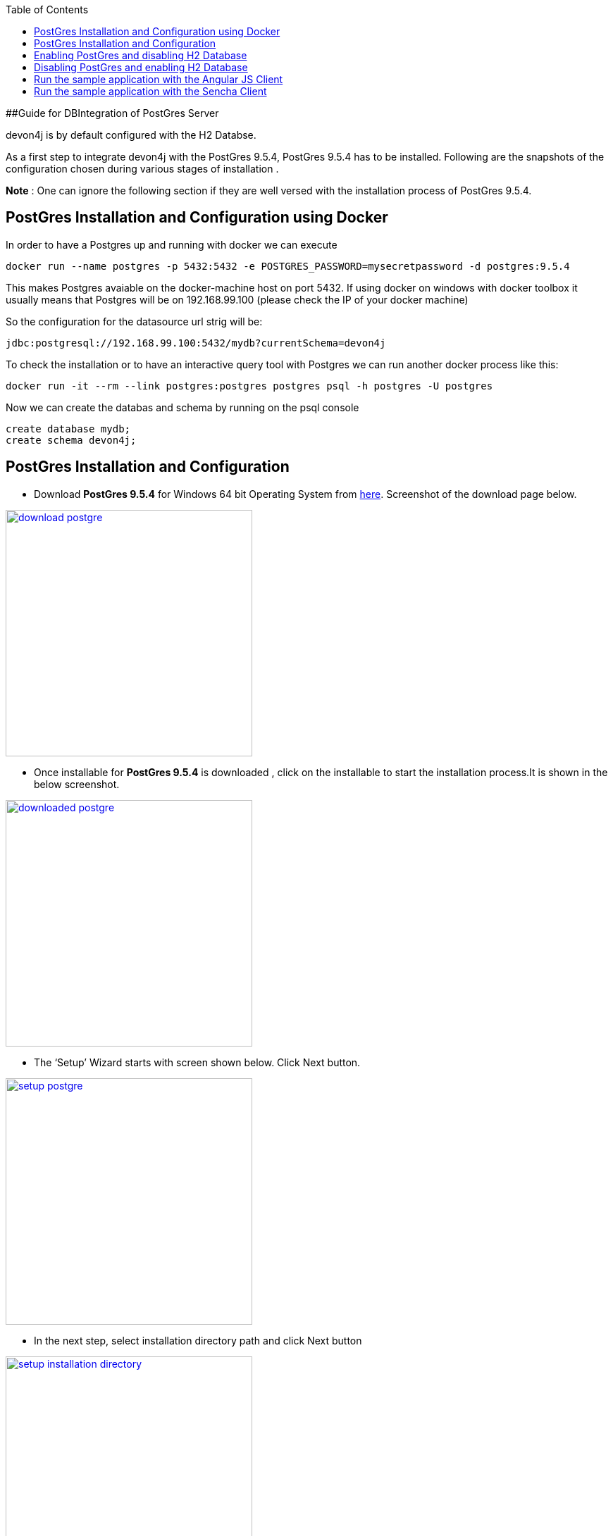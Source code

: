 
:toc: macro
toc::[]

##Guide for DBIntegration of PostGres Server

devon4j is by default configured with the H2 Databse.  

As a first step to integrate devon4j with the PostGres 9.5.4, PostGres 9.5.4 has to be installed. Following are the snapshots of the configuration chosen during various stages of installation . 

*Note* : One can ignore the following section if they are well versed with the installation process  of PostGres 9.5.4. 

## PostGres Installation and Configuration using Docker

In order to have a Postgres up and running with docker we can execute
[source,bash]
--------
docker run --name postgres -p 5432:5432 -e POSTGRES_PASSWORD=mysecretpassword -d postgres:9.5.4
--------

This makes Postgres avaiable on the docker-machine host on port 5432. If using docker on windows with docker toolbox it usually means that Postgres will be on 192.168.99.100 (please check the IP of your docker machine)

So the configuration for the datasource url strig will be: 

`jdbc:postgresql://192.168.99.100:5432/mydb?currentSchema=devon4j`

To check the installation or to have an interactive query tool with Postgres we can run another docker process like this:
[source,bash]
--------
docker run -it --rm --link postgres:postgres postgres psql -h postgres -U postgres
--------

Now we can create the databas and schema by running on the psql console

[source,bash]
--------
create database mydb;
create schema devon4j;
--------



## PostGres Installation and Configuration  

•	Download *PostGres 9.5.4* for Windows 64 bit Operating System from http://www.enterprisedb.com/products-services-training/pgdownload#windows[here]. Screenshot of the download page below.

image::images/postgre/download_postgre.png[align="center",width="350",download postgre, link="https://github.com/devonfw/devon-guide/wiki/images/postgre/download_postgre.png"] 

•	Once installable for *PostGres 9.5.4* is downloaded , click on the installable  to start the installation process.It is shown in the below screenshot.

image::images/postgre/downloaded_postgre.png[,align="center",width="350",downloaded postgre, link="https://github.com/devonfw/devon-guide/wiki/images/postgre/downloaded_postgre.png"]

•	The ‘Setup’ Wizard starts with screen shown below. Click Next button.

image::images/postgre/setup_postgre.png[,align="center",width="350",setup postgre, link="https://github.com/devonfw/devon-guide/wiki/images/postgre/setup_postgre.png"]

•	In the next step, select installation directory path and click Next button

image::images/postgre/setup_installation_directory.png[,align="center",width="350",setup installation directory, link="https://github.com/devonfw/devon-guide/wiki/images/postgre/setup_installation_directory.png"]

•	In the next step, select data directory path and click Next button.

image::images/postgre/setup_data_directory.png[,align="center",width="350",setup data directory, link="https://github.com/devonfw/devon-guide/wiki/images/postgre/setup_data_directory.png"]

•	In the next step, enter the password for PostGres and click Next button.

image::images/postgre/setup_password.png[,align="center",width="350",setup password, link="https://github.com/devonfw/devon-guide/wiki/images/postgre/setup_password.png"]

•	In the next step, enter the port for PostGres and click Next button.

image::images/postgre/setup_port.png[,align="center",width="350",setup port, link="https://github.com/devonfw/devon-guide/wiki/images/postgre/setup_port.png"]

•	In the next step, select the Locale for PostGres and click Next button.

image::images/postgre/setup_advanced_options.png[,align="center",width="350",setup advanced options, link="https://github.com/devonfw/devon-guide/wiki/images/postgre/setup_advanced_options.png"]

•	In the next step, select the check box for launching the *Stack Builder* if needed and click Finish button.

image::images/postgre/setup_completing_postgre.png[,align="center",width="350",setup completing postgre, link="https://github.com/devonfw/devon-guide/wiki/images/postgre/setup_completing_postgre.png"]

## Enabling PostGres and disabling H2 Database

•	Add an entry similar to the following entry in 'IPv4 local connections' section in  pg_hba.conf file that is located inside 'data' directory of PostGres installation. For instance , if the installation path of PostGres is D:\installations\PostGres9.5.4 , path of pg_hba.conf will be D:\installations\PostGres9.5.4\data\pg_hba.conf

[source,java]
--------
host    all             postgres        10.102.114.142/32       trust
--------

In the above entry , replace the IP details with details of your machine. 

•	Assuming the schema created under *PostGres* database *mydb* is *devon4j*, execute the following script to create Flyway MetaData Table *schema_version* in the schema devon4j.

[source,java]
--------
﻿-- Table: devon4j.schema_version

-- DROP TABLE devon4j.schema_version;

CREATE TABLE devon4j.schema_version
(
  version_rank integer NOT NULL,
  installed_rank integer NOT NULL,
  version character varying(50) NOT NULL,
  description character varying(200) NOT NULL,
  type character varying(20) NOT NULL,
  script character varying(1000) NOT NULL,
  checksum integer,
  installed_by character varying(100) NOT NULL,
  installed_on timestamp without time zone NOT NULL DEFAULT now(),
  execution_time integer NOT NULL,
  success boolean NOT NULL,
  CONSTRAINT schema_version_pk PRIMARY KEY (version)
)
WITH (
  OIDS=FALSE
);
ALTER TABLE devon4j.schema_version
  OWNER TO postgres;

-- Index: devon4j.schema_version_ir_idx

-- DROP INDEX devon4j.schema_version_ir_idx;

CREATE INDEX schema_version_ir_idx
  ON devon4j.schema_version
  USING btree
  (installed_rank);

-- Index: devon4j.schema_version_s_idx

-- DROP INDEX devon4j.schema_version_s_idx;

CREATE INDEX schema_version_s_idx
  ON devon4j.schema_version
  USING btree
  (success);

-- Index: devon4j.schema_version_vr_idx

-- DROP INDEX devon4j.schema_version_vr_idx;

CREATE INDEX schema_version_vr_idx
  ON devon4j.schema_version
  USING btree
  (version_rank);

--------

•	Uncomment *Type* annotation for ‘data’ attribute in devon4j-sample-core/src/main/java/io/oasp/gastronomy/restaurant/general/dataacess/api/_BinaryObjectEntity.java_

[source,java]
--------
@Type(type = "org.hibernate.type.BinaryType")
public Blob getData() {
--------

•	Uncomment the dependency for the PostGres 9.5.4 jdbc driver in devon4j-sample-core/_pom.xml_. Dependency for PostGres 9.5.4 is as follows :

[source,java]
--------
<dependency>
      <groupId>org.postgresql</groupId>
      <artifactId>postgresql</artifactId>
      <version>9.4.1211.jre7</version>
</dependency> 
--------


•	Change the value of following property ‘spring.datasource.url’ in following file ‘devon4j-sample-core/src/main/resources/config/_application-postgre.properties_’. Accordingly, change the following properties:
   * Hostname
   * Port
   * Database Name
   * spring.datasource.username
   * spring.datasource.password


•	Run the script core/src/test/setup/postgresdb.bat for Windows Environment and the script core/src/test/setup/postgresdb.sh for Unix/Linux Environments.

•	Make a copy of _bills.csv_at following path devon4j-sample-core/src/test/resources/BillExportJobTest/expected/ and rename it to _bills_h2.csv_

•	Rename the file _bills_pg.csv_  in devon4j-sample-core/src/test/resources/BillExportJobTest/expected/ to _bills.csv_

•	Comment the spring active profile *h2mem* and uncomment the spring active profile *postgre* in devon4j-sample-core/src/main/resources/config/_application.properties_.

•	Comment the line that has spring active profile *junit* and comment the line that has spring active profiles *junit* and *postgre* separated by comma in the file devon4j-sample-core/src/test/resources/config/_application.properties_.


*Note* : Make sure that JUNIT Test cases run successfully for devon4j Project using the command *‘mvn clean install’*.

Assuming that devon4j is integrated with the PostGres 9.5.4, following are the steps to enable H2 Database.

## Disabling PostGres and enabling H2 Database

•	Comment *Type* annotation for ‘data’ attribute in devon4j-sample-core/src/main/java/io/oasp/gastronomy/restaurant/general/dataacess/api/_BinaryObjectEntity.java_

[source,java]
--------
//@Type(type = "org.hibernate.type.BinaryType")
public Blob getData() {
--------

•	Comment the dependency for the PostGres 9.5.4 jdbc driver in devon4j-sample-core/_pom.xml_. Commented code below.

[source,java]
--------
<!--
    <dependency>
      	<groupId>org.postgresql</groupId>
      	<artifactId>postgresql</artifactId>
      	<version>9.4.1211.jre7</version>
    </dependency> 
-->
--------

•	Run the script core/src/test/setup/disablepostgresdb.bat for Windows Environment and the script core/src/test/setup/disablepostgresdb.sh for Unix/Linux Environments.

•	Make a copy of _bills.csv_ at following path devon4j-sample-core/src/test/resources/BillExportJobTest/expected/ and rename it to _bills_pg.csv_

•	Rename _bills_h2.csv_  in devon4j-sample-core/src/test/resources/BillExportJobTest/expected/ to _bills.csv_

•	Uncomment the spring active profile *h2mem* and comment the spring active profile *postgre* in devon4j-sample-core/src/main/resources/config/_application.properties_

•	Uncomment the line that has spring active profile *junit* and comment the line that has spring active profiles *junit* and *postgre* separated by comma in the file devon4j-sample-core/src/test/resources/config/_application.properties_ 

*Note:* Make sure that JUNIT Test cases run successfully for devon4j Project using the command *‘mvn clean install’*.

## Run the sample application with the Angular JS Client 

•	Follow the steps mentioned https://github.com/devonfw/devon/wiki/Client-GUI-Angular-run-oasp4js[here]

## Run the sample application with the Sencha Client 

•	Follow the steps mentioned https://github.com/devonfw/devon/wiki/getting-started-deployment-on-tomcat[here]  

**Note** : One has to recompile devon4j project by executing the command *mvn clean install* in *devon4j* project after doing the changes mentioned in the above said instructions.   